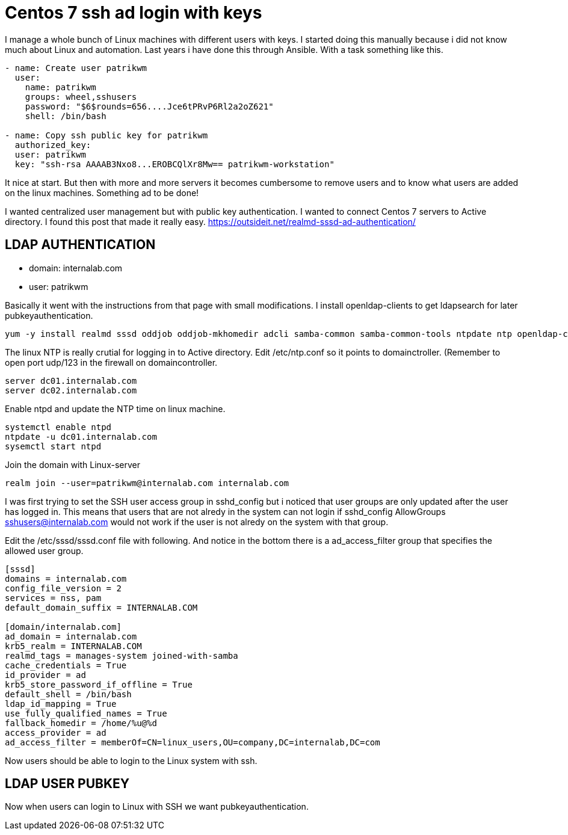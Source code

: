 = Centos 7 ssh ad login with keys
:hp-tags: centos, ssh, ldap, active directory, ssh, publickey, schema, class, ansible

I manage a whole bunch of Linux machines with different users with keys. I started doing this manually because i did not know much about Linux and automation. Last years i have done this through Ansible. With a task something like this.

```ansible
- name: Create user patrikwm
  user:
    name: patrikwm 
    groups: wheel,sshusers 
    password: "$6$rounds=656....Jce6tPRvP6Rl2a2oZ621" 
    shell: /bin/bash

- name: Copy ssh public key for patrikwm
  authorized_key: 
  user: patrikwm 
  key: "ssh-rsa AAAAB3Nxo8...EROBCQlXr8Mw== patrikwm-workstation"
```

It nice at start. But then with more and more servers it becomes cumbersome to remove users and to know what users are added on the linux machines. Something ad to be done!

I wanted centralized user management but with public key authentication. I wanted to connect Centos 7 servers to Active directory. I found this post that made it really easy. https://outsideit.net/realmd-sssd-ad-authentication/

## LDAP AUTHENTICATION

- domain: internalab.com
- user: patrikwm

Basically it went with the instructions from that page with small modifications. I install openldap-clients to get ldapsearch for later pubkeyauthentication.
```bash
yum -y install realmd sssd oddjob oddjob-mkhomedir adcli samba-common samba-common-tools ntpdate ntp openldap-clients
```

The linux NTP is really crutial for logging in to Active directory. Edit /etc/ntp.conf so it points to domainctroller. (Remember to open port udp/123 in the firewall on domaincontroller.
```bash
server dc01.internalab.com
server dc02.internalab.com
```

Enable ntpd and update the NTP time on linux machine.
```bash
systemctl enable ntpd
ntpdate -u dc01.internalab.com
sysemctl start ntpd
```

Join the domain with Linux-server
```bash
realm join --user=patrikwm@internalab.com internalab.com
```

I was first trying to set the SSH user access group in sshd_config but i noticed that user groups are only updated after the user has logged in. This means that users that are not alredy in the system can not login if sshd_config AllowGroups sshusers@internalab.com would not work if the user is not alredy on the system with that group.

Edit the /etc/sssd/sssd.conf file with following. And notice in the bottom there is a ad_access_filter group that specifies the allowed user group.
```bash
[sssd]
domains = internalab.com
config_file_version = 2
services = nss, pam
default_domain_suffix = INTERNALAB.COM

[domain/internalab.com]
ad_domain = internalab.com
krb5_realm = INTERNALAB.COM
realmd_tags = manages-system joined-with-samba
cache_credentials = True
id_provider = ad
krb5_store_password_if_offline = True
default_shell = /bin/bash
ldap_id_mapping = True
use_fully_qualified_names = True
fallback_homedir = /home/%u@%d
access_provider = ad
ad_access_filter = memberOf=CN=linux_users,OU=company,DC=internalab,DC=com
```

Now users should be able to login to the Linux system with ssh.

## LDAP USER PUBKEY

Now when users can login to Linux with SSH we want pubkeyauthentication.